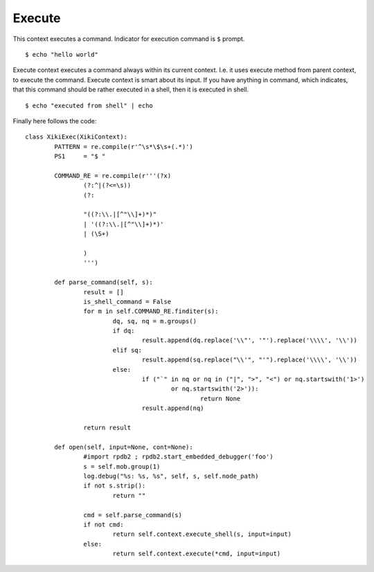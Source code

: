 Execute
=======

This context executes a command.  Indicator for execution command is ``$`` prompt.

::

    $ echo "hello world"

Execute context executes a command always within its current context.  I.e. it uses execute method from parent context, to execute the command.  Execute context is smart about its input.  If you have anything in command, which indicates, that this command should be rather executed in a shell, then it is executed in shell.

::

	$ echo "executed from shell" | echo


Finally here follows the code::

	class XikiExec(XikiContext):
		PATTERN = re.compile(r'^\s*\$\s+(.*)')
		PS1     = "$ "

		COMMAND_RE = re.compile(r'''(?x)
			(?:^|(?<=\s))
			(?:

			"((?:\\.|[^"\\]+)*)"
			| '((?:\\.|[^"\\]+)*)'
			| (\S+)

			)
			''')

		def parse_command(self, s):
			result = []
			is_shell_command = False
			for m in self.COMMAND_RE.finditer(s):
				dq, sq, nq = m.groups()
				if dq:
					result.append(dq.replace('\\"', '"').replace('\\\\', '\\'))
				elif sq:
					result.append(sq.replace("\\'", "'").replace('\\\\', '\\'))
				else:
					if ("`" in nq or nq in ("|", ">", "<") or nq.startswith('1>')
						or nq.startswith('2>')):
							return None
					result.append(nq)

			return result

		def open(self, input=None, cont=None):
			#import rpdb2 ; rpdb2.start_embedded_debugger('foo')
			s = self.mob.group(1)
			log.debug("%s: %s, %s", self, s, self.node_path)
			if not s.strip():
				return ""

			cmd = self.parse_command(s)
			if not cmd:
				return self.context.execute_shell(s, input=input)
			else:
				return self.context.execute(*cmd, input=input)
	
	
	

